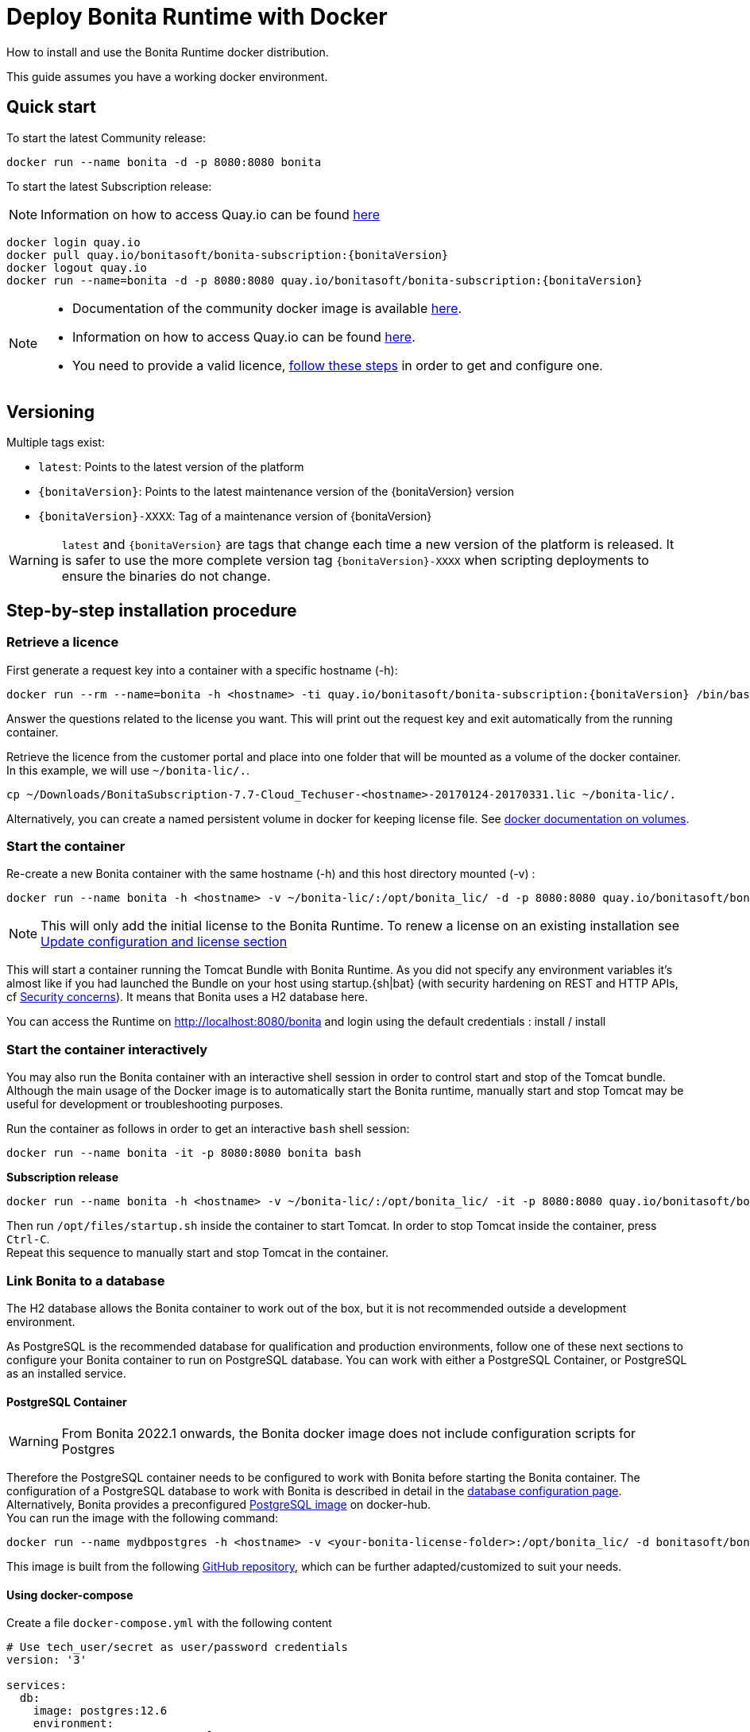 = Deploy Bonita Runtime with Docker
:page-aliases: ROOT:bonita-docker-installation.adoc
:description: How to install and use the Bonita Runtime docker distribution.

{description}

This guide assumes you have a working docker environment.

== Quick start

To start the latest Community release:

[source,bash]
----
docker run --name bonita -d -p 8080:8080 bonita
----

To start the latest Subscription release:

[NOTE]
====
Information on how to access Quay.io can be found https://customer.bonitasoft.com/download/request[here]
====

// for the 'subs' parameter, see https://docs.asciidoctor.org/asciidoc/latest/subs/apply-subs-to-blocks/
[source,shell script,subs="+macros"]
----
docker login quay.io
docker pull quay.io/bonitasoft/bonita-subscription:pass:a[{bonitaVersion}]
docker logout quay.io
docker run --name=bonita -d -p 8080:8080 quay.io/bonitasoft/bonita-subscription:pass:a[{bonitaVersion}]
----

[NOTE]
====
* Documentation of the community docker image is available https://hub.docker.com/_/bonita[here].
* Information on how to access Quay.io can be found https://customer.bonitasoft.com/download/request[here].
* You need to provide a valid licence, <<section-StepByStep,follow these steps>> in order to get and configure one.
====


[#section-versionning]

== Versioning

Multiple tags exist:

* `latest`: Points to the latest version of the platform
* `pass:a[{bonitaVersion}]`: Points to the latest maintenance version of the pass:a[{bonitaVersion}] version
* `pass:a[{bonitaVersion}]-XXXX`: Tag of a maintenance version of pass:a[{bonitaVersion}]


[WARNING]
====
`latest` and `pass:a[{bonitaVersion}]` are tags that change each time a new version of the platform is released.
It is safer to use the more complete version tag `pass:a[{bonitaVersion}]-XXXX` when scripting deployments to ensure
the binaries do not change.
====


[#section-StepByStep]

== Step-by-step installation procedure

=== Retrieve a licence

First generate a request key into a container with a specific hostname (-h):

[source,shell script,subs="+macros"]
----
docker run --rm --name=bonita -h <hostname> -ti quay.io/bonitasoft/bonita-subscription:pass:a[{bonitaVersion}] /bin/bash ./generateRequestKey.sh
----

Answer the questions related to the license you want. This will print out the request key and exit automatically from the running container.

Retrieve the licence from the customer portal and place into one folder that will be mounted as a volume of the docker container. In this example, we will use `~/bonita-lic/.`.

[source,bash]
----
cp ~/Downloads/BonitaSubscription-7.7-Cloud_Techuser-<hostname>-20170124-20170331.lic ~/bonita-lic/.
----

Alternatively, you can create a named persistent volume in docker for keeping license file. See https://docs.docker.com/storage/volumes/[docker documentation on volumes].

=== Start the container

Re-create a new Bonita container with the same hostname (-h) and this host directory mounted (-v) :

[source,shell script,subs="+macros"]
----
docker run --name bonita -h <hostname> -v ~/bonita-lic/:/opt/bonita_lic/ -d -p 8080:8080 quay.io/bonitasoft/bonita-subscription:pass:a[{bonitaVersion}]
----

[NOTE]
====
This will only add the initial license to the Bonita Runtime. To renew a license on an existing installation see <<section-update-configuration,Update configuration and license section>>
====


This will start a container running the Tomcat Bundle with Bonita Runtime. As you did not specify any environment variables it's almost like if you had launched the Bundle on your host using startup.+{sh|bat}+ (with security hardening on REST and HTTP APIs, cf xref:start-bonita-custom-credentials[Security concerns]). It means that Bonita uses a H2 database here.

You can access the Runtime on http://localhost:8080/bonita and login using the default credentials : install / install

=== Start the container interactively

You may also run the Bonita container with an interactive shell session in order to control start and stop of the Tomcat bundle. Although the main usage of the Docker image is to automatically start the Bonita runtime, manually start and stop Tomcat may be useful for development or troubleshooting purposes.

Run the container as follows in order to get an interactive `bash` shell session:


[source,shell script,subs="+macros"]
----
docker run --name bonita -it -p 8080:8080 bonita bash
----

*Subscription release*

[source,shell script,subs="+macros"]
----
docker run --name bonita -h <hostname> -v ~/bonita-lic/:/opt/bonita_lic/ -it -p 8080:8080 quay.io/bonitasoft/bonita-subscription:pass:a[{bonitaVersion}]-XXXX bash
----

Then run `/opt/files/startup.sh` inside the container to start Tomcat. In order to stop Tomcat inside the container, press `Ctrl-C`. +
Repeat this sequence to manually start and stop Tomcat in the container.

=== Link Bonita to a database

The H2 database allows the Bonita container to work out of the box, but it is not recommended outside a development environment.

As PostgreSQL is the recommended database for qualification and production environments, follow one of these next sections to configure your Bonita container to run on PostgreSQL database.
You can work with either a PostgreSQL Container, or PostgreSQL as an installed service.

==== PostgreSQL Container

[WARNING]
====
From Bonita 2022.1 onwards, the Bonita docker image does not include configuration scripts for Postgres
====

Therefore the PostgreSQL container needs to be configured to work with Bonita before starting the Bonita container.
The configuration of a PostgreSQL database to work with Bonita is described in detail in the xref:database-configuration.adoc[database configuration page]. +
Alternatively, Bonita provides a preconfigured https://hub.docker.com/r/bonitasoft/bonita-postgres[PostgreSQL image] on docker-hub. +
You can run the image with the following command:

----
docker run --name mydbpostgres -h <hostname> -v <your-bonita-license-folder>:/opt/bonita_lic/ -d bonitasoft/bonita-postgres:12.6
----

This image is built from the following https://github.com/Bonitasoft-Community/bonita-database-docker/tree/main/postgres/12[GitHub repository], which can be further adapted/customized to suit your needs.


==== Using docker-compose

Create a file `docker-compose.yml` with the following content

[source,yaml,subs="+macros"]
----
# Use tech_user/secret as user/password credentials
version: '3'

services:
  db:
    image: postgres:12.6
    environment:
      POSTGRES_PASSWORD: example
    restart: always
    command:
      - -c
      - max_prepared_transactions=100
  bonita:
    image: quay.io/bonitasoft/bonita-subscription:pass:a[{bonitaVersion}]
    hostname: <hostname>
    volumes:
      - ~/bonita-lic:/opt/bonita_lic/
    ports:
      - 8080:8080
    environment:
      - POSTGRES_ENV_POSTGRES_PASSWORD=example
      - DB_VENDOR=postgres
      - DB_HOST=db
      - TENANT_LOGIN=tech_user
      - TENANT_PASSWORD=secret
      - PLATFORM_LOGIN=pfadmin
      - PLATFORM_PASSWORD=pfsecret
      - MONITORING_USERNAME=monitorAdmin
      - MONITORING_PASSWORD=monitor_Secr3t-P455w0rD
    restart: on-failure:2
    depends_on:
      - db
    entrypoint:
      - bash
      - -c
      - |
        set -e
        echo 'Waiting for Postgres to be available'
        export PGPASSWORD=\$${POSTGRES_ENV_POSTGRES_PASSWORD}
        maxTries=10
        while [[ "$$maxTries" -gt 0 ]] && ! psql -h \$${DB_HOST} -U 'postgres' -c '\l'; do
            let maxTries--
            sleep 1
        done
        if [[ "$$maxTries" -le 0 ]]; then
            echo >&2 'error: unable to contact Postgres after 10 tries'
            exit 1
        fi
        exec /opt/files/startup.sh
----

* Replace `<hostname>` with the one used in the licence generation command
* Replace `~/bonita-lic` with the folder containing the license (on Windows use `/` and avoid `~`)
* leave double `$$` untouched

Run `docker-compose up`, wait for it to initialize completely, and visit `+http://localhost:8080+`, or `+http://host-ip:8080+` (as appropriate).

==== PostgreSQL as an installed service

If you don't want to run your database in a docker container, the following file `env.txt` needs to be configured and provided to the docker run command:

[source,properties]
----
DB_VENDOR=postgres
DB_HOST=172.17.0.2
DB_PORT=5432
DB_NAME=custombonitadb
DB_USER=custombonitauser
DB_PASS=custombonitapass
BIZ_DB_NAME=custombusinessdb
BIZ_DB_USER=custombusinessuser
BIZ_DB_PASS=custombusinesspass
----

[source,shell script,subs="+macros"]
----
docker run --name=bonita -h <hostname> --env-file=env.txt -d -p 8080:8080 quay.io/bonitasoft/bonita-subscription:pass:a[{bonitaVersion}]
----

[#start-bonita-custom-credentials]
=== Start Bonita with custom security credentials

[source,shell script,subs="+macros"]
----
docker run --name=bonita -v bonita-lic:/opt/bonita_lic/ -h <hostname> -e "TENANT_LOGIN=tech_user" -e "TENANT_PASSWORD=secret" -e "PLATFORM_LOGIN=pfadmin" -e "PLATFORM_PASSWORD=pfsecret" -e "MONITORING_USERNAME=monitorAdmin" -e "MONITORING_PASSWORD=monitor_Secr3t-P455w0rD" -d -p 8080:8080 quay.io/bonitasoft/bonita-subscription:pass:a[{bonitaVersion}]
----

Now you can access the Bonita Runtime on localhost:8080/bonita and login using: tech_user / secret

== Secure your remote access

This docker image ensures to activate by default both static and dynamic authorization checks on xref:identity:rest-api-authorization.adoc[REST API]. To be coherent it also deactivates the HTTP API.
But for specific needs you can override this behavior by setting HTTP_API to true and BONITA_RUNTIME_AUTHORIZATION_DYNAMICCHECK_ENABLED to false :

[source,shell script,subs="+macros"]
----
docker run  -e HTTP_API=true -e BONITA_RUNTIME_AUTHORIZATION_DYNAMICCHECK_ENABLED=false --name bonita -v bonita-lic:/opt/bonita_lic/ -h <hostname> -d -p 8080:8080  quay.io/bonitasoft/bonita-subscription:pass:a[{bonitaVersion}]
----

== Environment variables

When you start the bonita image, you can adjust the configuration of the Bonita instance by passing one or more environment variables on the docker run command line.

=== PLATFORM_PASSWORD

This environment variable is recommended for you to use the Bonita image. It sets the platform administrator password for Bonita. If it is not specified, the default password `platform` will be used.

=== PLATFORM_LOGIN

This optional environment variable is used in conjunction with PLATFORM_PASSWORD to define the username for the platform administrator. If it is not specified, the default username `platformAdmin` will be used.

=== TENANT_PASSWORD

This environment variable is recommended for you to use the Bonita image. It sets the tenant administrator password for Bonita. If it is not specified, the default password `install` will be used.

=== TENANT_LOGIN

This optional environment variable is used in conjunction with TENANT_PASSWORD to define the username for the tenant administrator. If it is not specified, the default username `install` will be used.

=== MONITORING_USERNAME

This optional environment variable is used in conjunction with `MONITORING_PASSWORD` to define the access to endpoints protected with https://en.wikipedia.org/wiki/Basic_access_authentication[BASIC Auth access]: the xref:runtime-monitoring.adoc#_prometheus_publisher[Monitoring endpoint], the xref:runtime-monitoring.adoc#_jmx_publisher[Jmx publisher], and the xref:healthcheck-mechanism.adoc#_api_health_endpoints[API health endpoints]. If it is not specified, the default monitoring username `monitoring` will be used.

=== MONITORING_PASSWORD

This optional environment variable is used in conjunction with `MONITORING_USERNAME` to define the access to endpoints protected with https://en.wikipedia.org/wiki/Basic_access_authentication[BASIC Auth access]: the xref:runtime-monitoring.adoc#_prometheus_publisher[Monitoring endpoint], the xref:runtime-monitoring.adoc#_jmx_publisher[Jmx publisher], and the xref:healthcheck-mechanism.adoc#_api_health_endpoints[API health endpoints]., the default monitoring password `mon1tor1ng_adm1n` will be used.

=== REST_API_DYN_AUTH_CHECKS

Deprecated, now you can use xref:#dynamic-check-enable[BONITA_RUNTIME_AUTHORIZATION_DYNAMICCHECK_ENABLED] instead.

[#dynamic-check-enable]

=== BONITA_RUNTIME_AUTHORIZATION_DYNAMICCHECK_ENABLED (Subscription editions only)

This optional environment variable is used to enable/disable dynamic authorization checking on Bonita REST API. The default value is *true*, which will activate dynamic authorization checking.

=== HTTP_API

This optional environment variable is used to enable/disable the Bonita HTTP API. The default value is false, which will deactivate the HTTP API.

=== JAVA_OPTS

This optional environment variable is used to customize JAVA_OPTS. The default value is -Xms1024m -Xmx1024m -XX:MaxPermSize=256m.

=== DB_VENDOR

This environment variable is automatically set to postgres or mysql if the Bonita container is linked to a PostgreSQL or MySQL database using --link. The default value is h2. It can be overridden if you don't use the --link capability.

=== DB_HOST, DB_PORT

These variables are optional, used in conjunction to configure the bonita image to reach the database instance. There are automatically set if --link is used to run the container.

=== DB_NAME, DB_USER, DB_PASS

These variables are used in conjunction to create a new user, set that user's password, and create the bonita database.

`DB_NAME` default value is bonitadb.

`DB_USER` default value is bonitauser.

`DB_PASS` default value is bonitapass.

=== BIZ_DB_NAME, BIZ_DB_USER, BIZ_DB_PASS

These variables are used in conjunction to create a new user, set that user's password and create the bonita business database.

`BIZ_DB_NAME` default value is businessdb.

`BIZ_DB_USER` default value is businessuser.

`BIZ_DB_PASS` default value is businesspass.

=== BONITA_SERVER_LOGGING_FILE, BONITA_SETUP_LOGGING_FILE

WARNING: DEPRECATED See xref:#logger_configuration[how to configure logger]

Since Bonita 7.9 BONITA_SERVER_LOGGING_FILE and BONITA_SETUP_LOGGING_FILE can be used to update logging configuration.

`BONITA_SERVER_LOGGING_FILE` default value is `/opt/bonita/conf/logs/log4j2-appenders.xml,/opt/bonita/conf/logs/log4j2-loggers.xml`

`BONITA_SETUP_LOGGING_FILE` default value is `/opt/bonita/setup/logback.xml`


[#logger_configuration]
== Logger configuration

The logger can be configured by mounting a volume on folder `/opt/bonita/conf/logs` containing the configuration files.

the volume must contain the 2 files
https://github.com/bonitasoft/bonita-distrib/blob/dev/tomcat-resources/tomcat-distrib-for-bonita/src/main/resources/tomcat/server/conf/log4j2-loggers.xml[log4j2-loggers.xml]
and
https://github.com/bonitasoft/bonita-distrib/blob/dev/tomcat-resources/tomcat-distrib-for-bonita/src/main/resources/tomcat/server/conf/log4j2-appenders.xml[log4j2-appenders.xml]


[NOTE]
====
Log4j2 automatically reloads configuration files when there is a change. However, if the file is invalid, the initial version
of that file is used instead, and is not reloaded unless one of the other watched file is changed.
====

== Migrating from an earlier version of Bonita

The migration scripts affect only the database, not the Bonita instance.
The procedure to migrate a Bonita container is therefore as follow:

* Stop and destroy the running Bonita container.
* Play the migration script on your Bonita database see xref:ROOT:migrate-from-an-earlier-version-of-bonita.adoc#migrate[migrate the platform from an earlier version of Bonita].
* Get the new Bonita docker image, as explained above.
* Update the license, see <<section-update-configuration,Update configuration and license section>>
* Start a new Bonita container.

[#section-update-configuration]

== Update configuration and license

Once renewed from Bonita Customer Portal, the license file and the configuration files are updated using the Setup tool.

Setup tool can be used outside the Docker container directly by downloading the Tomcat bundle and running it from there.

[NOTE]
====

The setup tool needs to be able to access the database. Because of that, if the database is in a docker container, its port must be exposed to the host.
====

See xref:runtime:bonita-platform-setup.adoc#update_platform_conf[setup tool page] for more information.


== Troubleshoot and debug problems inside a Docker container

Bonita pass:a[{bonitaVersion}] docker image comes with a set of tools embedded, xref:https://github.com/apangin/jattach[jattach], that allows to interact with the Tomcat JVM inside a Bonita container via Dynamic Attach mechanism.

Example of useful commands it supports, that you can run from outside the container, include:

* `docker exec <CONTAINER_NAME> jattach 1 jcmd VM.flags` to see all JVM flags passed to Bonita Tomcat JVM:

[source,shell script,subs="+macros"]
----
Connected to remote JVM
JVM response code = 0
-XX:CICompilerCount=4 -XX:ConcGCThreads=2 -XX:G1ConcRefinementThreads=8 -XX:G1HeapRegionSize=1048576 -XX:GCDrainStackTargetSize=64 -XX:+HeapDumpOnOutOfMemoryError -XX:HeapDumpPath=/opt/bonita/server/logs
----

* `docker exec <CONTAINER_NAME> jattach 1 properties` to see all System properties that Java will use:

[source,shell script,subs="+macros"]
----
Connected to remote JVM
JVM response code = 0
#Fri Sep 10 14:03:16 GMT 2021
com.arjuna.ats.arjuna.common.propertiesFile=/opt/bonita/server/conf/jbossts-properties.xml
sysprop.bonita.bdm.db.vendor=h2
awt.toolkit=sun.awt.X11.XToolkit
java.specification.version=11
sun.cpu.isalist=
sun.jnu.encoding=ANSI_X3.4-1968
java.class.path=/opt/bonita/server/lib/ext/bonita-tomcat-juli-pass:a[{bonitaTechnicalVersion}].jar\:/opt/bonita/server/bin/bootstrap.jar\:/opt/bonita/server/bin/tomcat-juli.jar
sysprop.bonita.db.vendor=h2
java.vm.vendor=Ubuntu
----

Read the https://github.com/apangin/jattach[official jattach documentation] for a complete list of supported commands.
